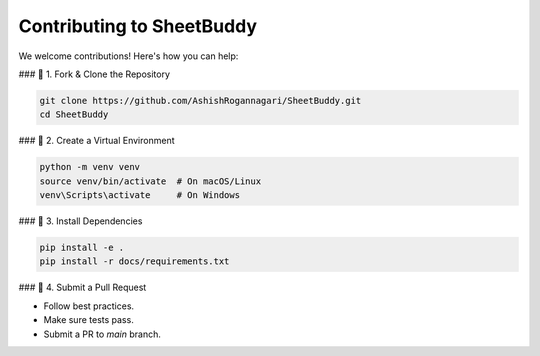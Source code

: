 Contributing to SheetBuddy
==========================

We welcome contributions! Here's how you can help:

### 📌 1. Fork & Clone the Repository

.. code-block:: bash

   git clone https://github.com/AshishRogannagari/SheetBuddy.git
   cd SheetBuddy

### 📌 2. Create a Virtual Environment

.. code-block:: bash

   python -m venv venv
   source venv/bin/activate  # On macOS/Linux
   venv\Scripts\activate     # On Windows

### 📌 3. Install Dependencies

.. code-block:: bash

   pip install -e .
   pip install -r docs/requirements.txt

### 📌 4. Submit a Pull Request

- Follow best practices.
- Make sure tests pass.
- Submit a PR to `main` branch.
